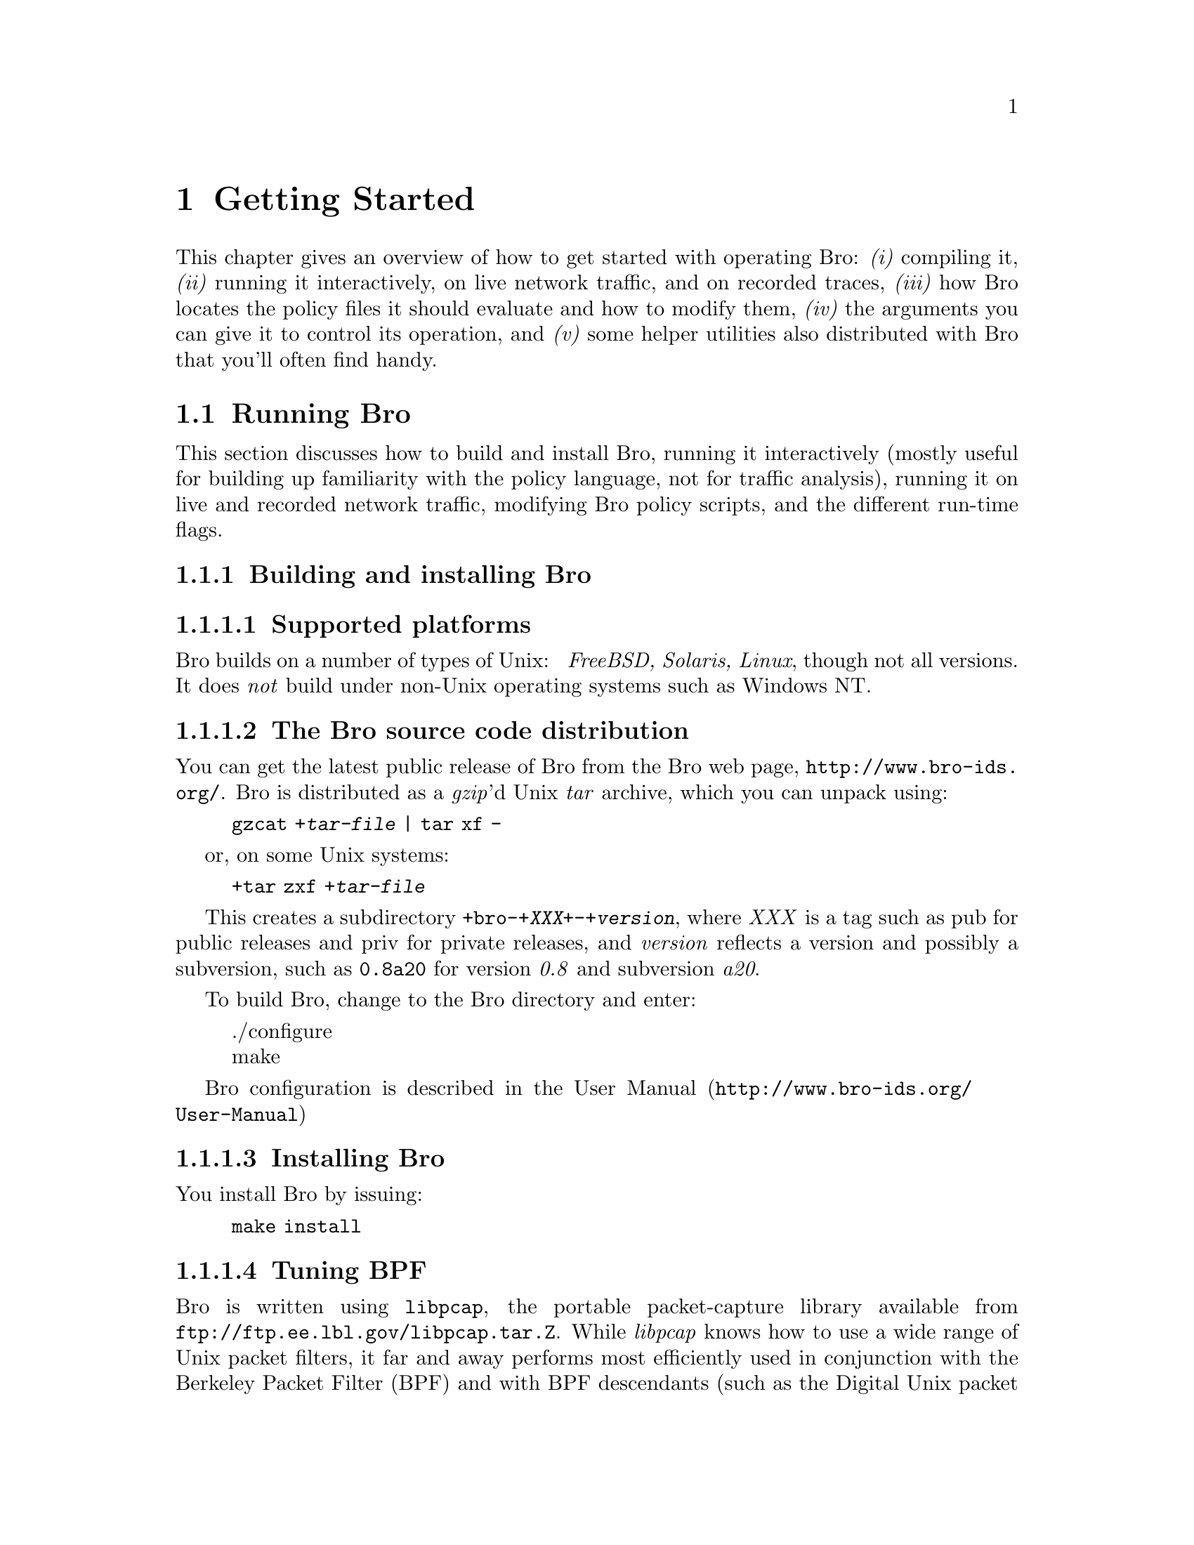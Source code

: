 
@node Getting Started
@chapter Getting Started


This chapter gives an overview of how to get started with operating Bro:
@emph{(i)} compiling it, @emph{(ii)} running it interactively, on live
network traffic, and on recorded traces, @emph{(iii)} how Bro locates the
policy files it should evaluate and how to modify them, @emph{(iv)} the
arguments you can give it to control its operation, and @emph{(v)} some
helper utilities also distributed with Bro that you'll often find handy.

@menu
* Running Bro::			
* Helper utilities::		
@end menu

@node Running Bro,
@section Running Bro

@cindex running Bro
@cindex Bro, running

This section discusses how to build and install Bro, running it interactively
(mostly useful for building up familiarity with the policy language, not
for traffic analysis), running it on live and recorded network traffic,
modifying Bro policy scripts, and the different run-time flags.

@menu
* Building and installing Bro::	 
* Using Bro interactively::	
* Specifying policy scripts::	
* Running Bro on network traffic::  
* Modifying Bro policy::	
* Bro flags and run-time environment::	
@end menu

@node Building and installing Bro,
@subsection Building and installing Bro

@cindex Bro, installing
@cindex building Bro
@cindex compiling Bro

@menu
* Supported platforms::		
* Bro source code distribution::  
* Installing Bro::		
* Tuning BPF::			
@end menu

@node  Supported platforms,
@subsubsection  Supported platforms 

@cindex Unix support
@cindex Windows, not supported
@cindex NT, not supported

Bro builds on a number of types of Unix: @emph{ FreeBSD, Solaris, Linux}, though not all versions.  It does @emph{not}
build under non-Unix operating systems such as Windows NT.

@node  Bro source code distribution,
@subsubsection  The Bro source code distribution 

@cindex source code, for Bro
@cindex Bro, source code
@cindex Bro, web page

You can get the latest public release of Bro from the Bro web page,
@url{http://www.bro-ids.org/}.
Bro is distributed as a @emph{gzip}'d Unix @emph{tar} archive, which
you can unpack using:
@quotation
@code{gzcat +@emph{tar-file} | tar xf -}
@end quotation
or, on some Unix systems:
@quotation
@code{+tar zxf +@emph{tar-file}}
@end quotation
This creates a subdirectory
@code{+bro-+@emph{XXX}+-+@emph{version}},
where @emph{XXX} is a tag such as pub for public releases and
priv for private releases, and @emph{version} reflects a version
and possibly a subversion, such as @code{0.8a20} for version
@emph{0.8} and subversion @emph{a20}.

To build Bro, change to the Bro directory and enter:
@quotation
@noindent ./configure @* make 
@end quotation

Bro configuration is described in the 
@uref{http://www.bro-ids.org/User-Manual, User Manual}

@node  Installing Bro,
@subsubsection  Installing Bro 

@cindex installing Bro

You install Bro by issuing:
@quotation
@noindent @code{make install}
@end quotation

@node  Tuning BPF,
@subsubsection  Tuning BPF 

@cindex Bro, system configuration
@cindex system configuration
@cindex optimizing your system for Bro
@cindex BPF (Berkeley Packet Filter), tuning

Bro is written using @command{libpcap}, the portable packet-capture
library available from
@code{ftp://ftp.ee.lbl.gov/libpcap.tar.Z}.  While
@emph{libpcap} knows how to use a wide range of Unix packet filters, it
far and away performs most efficiently used in conjunction with the Berkeley
Packet Filter (BPF) and with BPF descendants (such as the Digital Unix
packet filter).  Although BPF is available from
@code{ftp://ftp.ee.lbl.gov/bpf.tar.Z}, installing
it involves modifying your kernel, and perhaps requires significant porting
work.  However, it comes as part of several operating systems, such as
FreeBSD, NetBSD, and OpenBSD.

For BPF systems, you should be aware of the following tuning and
configuration issues:
@table @samp

@item BPF kernel support
You need to make sure that kernel support for BPF is enabled.  In addition,
some systems default to configuring kernel support for only one BPF device.
This often proves to be a headache because it means you cannot run more
than one Bro at a time, nor can you run it at the same time as

@item /dev/bpf devices
@cindex dev/bpf
  
Related to the
previous item, on BPF systems access to the packet filter is via special
@emph{/dev/bpf} devices, such as @emph{/dev/bpf0}.  Just as you need to
make sure that the kernel's configuration supports multiple BPF devices,
so to must you make sure that an equal number of device files reside in
@emph{/dev/}.

@item packet filter permissions
@cindex packet filter, permissions
@cindex packet filter, access
@cindex root, Bro not running as
@cindex Bro, not running as root
On systems for which access to the packet filter is via the file system,
you should consider whether you want to only allow root access, or instead
create a Unix @emph{group} for which you enable read access to
the device file(s).  The latter allows you to run Bro as a user other
than root, which is @emph{strongly recommended}!

@item large BPF buffers
@cindex BPF buffers, ensuring they are large
@cindex large BPF buffers
@cindex buffers, large for BPF
While running with BPF is often necessary for high performance, it's not
necessarily sufficient.  By default, BPF programs use very modest kernel
buffers for storing packets, which leads to high context switch overhead
as the kernel very often has to deliver packets to the user-level Bro
process.  Minimizing the overhead requires increasing the buffer sizes.
This can make a @emph{large} difference!

Under FreeBSD, the configuration variable to increase is
@code{debug.bpf_bufsize}, which you can set via @emph{sysctl}.  We
recommend creating a script run at boot-up time that increases it
from its small default value to something on the order of 100 KB--2 MB,
depending on how fast (heavily loaded) is the link being monitored,
and how much physical memory the monitor machine has at its disposal.

@cindex libpcap buffer size patch
@emph{libpcap buffer size patch}:
@emph{Important note}:  some versions of  have
internal code that limits the maximum buffer size to 32 KB.  For
these systems, you should apply the patch included in the Bro distribution
in the file @code{libpcap.patch}.

Finally, once you have increased the buffer sizes, you should @emph{check}
that running Bro does indeed consume the amount of kernel memory you
expect.  You can do this under FreeBSD using @emph{vmstat -m} and
searching in the output for the summary of BPF memory.  You should find
that the @emph{MemUse} statistic goes up by twice the buffer size for
every concurrent Bro or @command{tcpdump} you run.@footnote{Providing
that these programs have been recompiled with the corrected @emph{libpcap}
noted above.}  The reason the increase is by twice the buffer size is
because Bro uses double-buffering to avoid dropping packets when the
buffer fills up.
@end table

@node Using Bro interactively,
@subsection Using Bro interactively

@cindex Bro, interactive use

Once you've built Bro, you can run it interactively to try out simple
facets of the policy language.  Note that in this mode, Bro is @emph{not}
reading network traffic, so you cannot do any traffic analysis; this mode
is simply to try out Bro language features.

You run Bro interactively by simply executing ``bro'' without
any arguments.  It then reads from @emph{stdin} and writes to @emph{stdout}.

Try typing the following to it:
@quotation
@noindent @code{print "hello, world";}  @*
@noindent @code{^D} @emph{(i.e., end of file)}
@end quotation
(The end-of-file is critical to remember.  It's also a bit annoying for
interactive evaluation, but reflects the fact that Bro is not actually
meant for interactive use, it simply works as a side-effect of Bro's
structure.)

Bro will respond by printing:
@quotation
@noindent hello, world
@end quotation
to @emph{stdout} and exiting.

You can further declare variables and print expressions, for example:
@example
    global a = telnet;
    print a, a > ftp;
    print www.microsoft.com;
@end example

will print
@example
    23/tcp, T
    207.46.230.229, 207.46.230.219, 207.46.230.218
@end example
(FIXME: this example needs to be updated. Format has changed.)

where 23/tcp reflects the fact that telnet is a predefined
variable whose value is TCP port 23, which is larger than TCP port 21
(i.e., ftp); and the DNS name @emph{www.microsoft.com} currently
returns the above three addresses.

You can also define functions:
@example
    function top18bits(a: addr): addr
        @{
        return mask_addr(a, 18);
        @}

    print top18bits(128.3.211.7);
@end example

prints
@example
    128.3.192.0
@end example

and even event handlers:
@example
    event bro_done()
        @{
        print "all done!";
        @}
@end example

which prints ``all done!'' when Bro exits.

@node Specifying policy scripts,
@subsection Specifying policy scripts

Usually, rather than running Bro interactively you want it to execute
a policy script or a set of policy scripts.  You do so by specifying
the names of the scripts as command-line arguments, such as:
@example
    bro ~/my-policy.bro ~/my-additional-policy.bro
@end example

Bro provides several mechanisms for simplifying how you specify which
policies to run.

First, if a policy file doesn't exist then it will
try again using .bro as a suffix, so the above could be specified as:
@example
    bro ~/my-policy ~/my-additional-policy
@end example

Second, Bro consults the colon-separated search path 
to locate policy scripts.  If your home directory was listed in $BROPATH,
then you could have invoked it above using:
@example
    bro my-policy my-additional-policy
@end example

@emph{Note:}  If you define $BROPATH, you @emph{must} include @emph{bro-dir}/policy, where @emph{bro-dir} is where you have built or installed Bro, because it has to be able to locate @emph{bro-dir}/policy/bro.init to initialize itself at run-time. 

Third, the @code{@@load} directive can be used in a policy script to indicate the
Bro should at that point process another policy script (like C's include
directive; see ).  So you could have in @emph{my-policy}:
@example
    @@load my-additional-policy
@end example

and then just invoke Bro using:
@example
    bro my-policy
@end example

providing you @emph{always} want to load @emph{my-additional-policy}
whenever you load @emph{my-policy}.

Note that the predefined Bro module @code{brolite} loads almost
all of the other standard Bro analyzers, so you can pull them in
with simply:
@example
    @@load brolite
@end example

or by invoking Bro using ``@command{bro brolite @emph{my-policy}}''.

@node Running Bro on network traffic,
@subsection Running Bro on network traffic

There are two ways to run Bro on network traffic: on traffic captured
live by the network interface(s), and on traffic previously recorded
using the @code{-w} flag of @code{tcpdump} or Bro itself.

@menu
* Live traffic::		
* Traffic traces::		
@end menu

@node Live traffic,
@subsubsection Live traffic
@cindex network interfaces
@cindex analysis, on-line
@cindex on-line analysis

Bro reads live traffic from the local network interface whenever you
specify the @code{-i}  flag.  As mentioned below, you can specify
multiple instances to read from multiple interfaces simultaneously,
however the interfaces must all be of the same link type (e.g., you
can't mix reading from a Fast Ethernet with reading from an FDDI link,
though you can mix a 10 Mbps Ethernet interface with a 100 Mbps Ethernet).

In addition, Bro will read live traffic from the interface(s) listed in
the @code{interfaces} variable, @emph{unless} you specify
the @code{-r} flag (and do not specify @code{-i}).  So, for
example, if your policy script contains:
@example
    const interfaces += "sk0";
    const interfaces += "sk1";
@end example

then Bro will read from the @emph{sk0} and @emph{sk1} interfaces,
and you don't need to specify @code{-i}.

@node Traffic traces,
@subsubsection Traffic traces

@cindex analysis, off-line
@cindex off-line analysis

To run on recorded traffic, you use the @code{-r} flag to indicate
the trace file Bro should read.  As with @code{-i}, you can use the
flag multiple times to read from multiple files; Bro will merge the packets
from the files into a single packet stream based on their timestamps.

The Bro distribution includes an example trace that you can try out,
@emph{example.ftp-attack.trace}.  If you invoke Bro using:
@example
    bro -r example.ftp-attack.trace brolite
@end example

you'll see that it generates a connection summary to @emph{stdout},
a summary of the FTP sessions to ftp.example, a copy of what
would have been real-time alarms had Bro been running on live traffic
to @code{alarm.example}, and a summary of unusual traffic anomalies (none in
this trace) to @code{weird.example}.

@node Modifying Bro policy,
@subsection Modifying Bro policy

One way to alter the policy Bro executes is of course to directly
edit the scripts.  When this can be avoided, however, that is preferred,
and Bro provides a pair of related mechanisms to help you specify
@emph{refinements} to existing policies in separate files.

The first such mechanism is that you can define @emph{multiple}
handlers for a given event.  So, for example, even though the standard
@command{ftp} analyzer (@code{@emph{bro-dir}/policy/ftp.bro})
defines a handler for @code{ftp.request}, you can define another handler
if you wish in your own policy script, even if that policy script loads
(perhaps indirectly, via the @code{brolite} module) the @code{ftp} analyzer.
When the event engine generates an ftp_request event, @emph{both}
handlers will be invoked.  

@emph{Deficiency: Presently, you do not have control over the order in which they are invoked; you also cannot completely override one handler with another, preventing the first from being invoked. }

Second, the standard policy scripts are often written in terms of
@emph{redefinable} variables.  For example, @code{ftp.bro} contains
a variable @code{ftp_guest_ids} that defines a list of usernames
the analyzer will consider to reflect guest accounts:
@example
    const ftp_guest_ids = @{ "anonymous", "ftp", "guest", @} &redef;
@end example

While ``@code{const}'' marks this variables as constant at run-time,
the attribute ``@code{&redef}'' specifies that its value can be
redefined.

For example, in your own script you could have:
@example
    redef ftp_guest_ids = @{ "anonymous", "guest", "visitor", "student" @};
@end example

instead.  (Note the use of ``redef'' rather than ``const'',
to indicate that you realize you are redefining an existing variable.)

In addition, for most types of variables you can specify @emph{incremental}
changes to the variable, either new elements to add or old ones to
subtract.  For example, you could instead express the above as:
@example
    redef ftp_guest_ids += @{ "visitor", "student" @};
    redef ftp_guest_ids -= "ftp";
@end example

The potential advantage of incremental refinements such as these are that
if any @emph{other} changes are made to ftp.bro's original definition,
your script will automatically inherit them, rather than replacing them
if you used the first definition above (which explicitly lists all four
names to include in the variable).  Sometimes, however, you don't want this
form of inheriting later changes; you need to decide on a case-by-case
basis, though our experience is that generally the incremental approach
works best.

Finally, the use of @emph{prefixes} provides a way
to specify a whole set of policy scripts to load in a particular context.
For example, if you set @code{$BRO_PREFIXES} to ``dialup'',
then a load of @code{ftp.bro} will @emph{also} load dialup.ftp.bro
automatically (if it exists).  See @ref{Run-time environment} for further discussion.

@node Bro flags and run-time environment,
@subsection Bro flags and run-time environment

@menu
* Flags::			
* Run-time environment::	
@end menu

@node Flags,
@subsubsection Flags

@cindex command line options

When invoking Bro, you can control its behavior using a large number of
flags and arguments. Most options can be specified using either a more
readable long version (starting with two dashes), or a more compact but
sometimes less intuitive short version (single dash followed by a single
letter).  Arguments can be provided after whitespace (i.e., ``@command{-r file.pcap}''
or ``@command{--readfile file.pcap}'') and also using an equation mark
when the long version is used (i.e., ``@command{--readfile=file.pcap}'').
Single-letter flags without arguments can be combined into a single option
element (i.e., ``-dWF'' is the same as ``-d -W -F'').

@table @samp
@c
@c Note: the @*s are to provide consistent spacing between the items in HTML
@c       output. Better solutions welcome. --cpk
@c
@item @code{-d|--debug-policy}
Activates policy file debugging. See @ref{Interactive Debugger} for details.
@cindex debugging, policy scripts
@*

@item @code{-e|--exec <Bro statements>}
Adds the given Bro policy statements to the loaded policy.  Use for
manual @ref{Refinement, refinement}, or for verifying the resulting value of a
given variable.  Note that you can omit trailing semi-colons.
@*

@item @code{-f|--filter filter}
Use @emph{filter} as the @command{tcpdump} filter for
capturing packets, rather than the combination of 
and @code{restrict_filter}, or the default of ``tcp or udp'' .
@*

@item @code{-h|--help|-?}
Generate a help message summarizing Bro's options and environment variables,
and exit.
@cindex help message
@cindex Bro, usage
@cindex usage message
@*

@item @code{-g|--dump-config}
Writes out the current configuration into the persistent state directory
configured through the @code{state_dir} variable, defined in
@ref{Bro init file, bro.init} and subject to @ref{Refinement, refinement}.
@cindex persistent state
@cindex configuration, dumping to directory
@*

@item @code{-i|--iface <interface>}
Add @emph{interface} to the list of interfaces from which Bro should
read @ref{Live traffic, network traffic}.  You can use this flag
multiple times to direct Bro to read from multiple interfaces.
You can also, or in addition, use refinements of the 
variable to specify interfaces.

Note that if no interfaces are specified, then Bro will not read
any network traffic.  It does @emph{not} have a notion of a ``default''
interface from which to read.
@cindex network interfaces
@cindex analysis, on-line
@cindex on-line analysis
@*

@item @code{-p|--prefix <prefix>}
Add @emph{prefix} to the list of prefixes searched by Bro when loading
a script.  You can also, or in addition, use @emph{prefix} to specify search
prefixes.  See @ref{use of prefixes, prefixes} for discussion.
@cindex prefixes
@*

@item @code{-r|--readfile <readfile>}
Add @emph{readfile} to the list of @command{tcpdump}
save files that Bro should read.  You can use this flag multiple times to
direct Bro to read from multiple save files; it will merge the packets
read from the different files based on their timestamps.  Note that if
the save files contain only packet headers and not contents, then of
course Bro's analysis of them will be limited.

Note that use of @code{-r} is @emph{mutually exclusive} with use of @code{-i}.
However, you can use @code{-r} when running scripts that refine
@code{interfaces}, in which case the -r option takes precedence
and Bro performs off-line analysis.
@cindex trace file, reading
@cindex save file, reading
@cindex analysis, off-line
@cindex off-line analysis
@cindex reading tcpdump files 
@*

@item @code{-s|--rulefile <signaturefile>}
Add @emph{signaturefile} to the list of files containing signatures to match
against the network traffic. See @ref{Signatures} for more information.
@*

@item @code{-t|--tracefile <tracefile>}
Enables tracing of Bro script execution. See @ref{Execution tracing}.
@cindex tracing
@cindex execution tracing
@*

@item @code{-w|--writefile <writefile>}
Write a @command{tcpdump} save file to the file
@emph{writefile}.  Bro will record all of the packets it captures,
including their contents, except as controlled by calls to @command{set_record_packets}.
@cindex trace file, writing
@cindex save file, writing
@cindex writing tcpdump files 
@cindex HTTP packets, contents not being recorded
@cindex SYN control packet
@cindex FIN control packet
@cindex RST control packet
@cindex TCP control packets (SYN/FIN/RST)
@cindex control packets (SYN/FIN/RST)
@cindex packets, control (SYN/FIN/RST)
@emph{Note:}  One exception is that unless you are analyzing HTTP events (for example, by loading the @ ref@code{http} analyzer), 
Bro does @emph{not} record the @emph{contents} of HTTP SYN/FIN/RST packets to the trace file.  
The reason for this is that HTTP FIN packets often contain a large amount of data, which is not of any interest if you are not using HTTP analysis, 
and due to the very high volume of HTTP traffic at many sites, removing this data can significantly reduce the size of the save file. @emph{Deficiency: Clearly, this should not be hardwired into Bro but under user control. }

Save files written using @code{-w} are of course readable using @code{-r}.
Accordingly, you will generally want to use @code{-w} when running Bro on
live network traffic so you can rerun it off-line later to understand
any problems that arise, and also to experiment with the effects of changes
to the policy scripts.

You can also combine @code{-r} with @code{-w} to both read a save file(s) and
write another.  This is of interest when using multiple instances of
@code{-r}, as it provides a way to merge @command{tcpdump}
save files.
@*

@item @code{-v|--version}
@cindex version message
@cindex Bro, version
Print the version of Bro and exit.
@*

@item @code{-x|--print-state <Bro state file>}
Reads the contents of the specified Bro state file, prints them to the
console, and exits.
@*

@item @code{-z|--analyze <analysis>}
Runs the specified analyzer over the configured policy. See @ref{Policy analyzers}.
@cindex policy analysis
@*

@item @code{-A|--transfile <writefile>}
Write transformed trace to the @command{tcpdump} file given. See @ref{Trace rewriting}.
@*

@item @code{-C|--no-checksums}
Incorrect IP, TCP, or UDP checksums normally trigger different variants of
@code{net_weird} and @code{conn_weird} events (see also @ref{Events handled by net_weird},
@ref{Events handled by conn_weird}, and @ref{weird variables}). This flag causes
Bro to ignore incorrect checksums.
@cindex checksums, disabling checks
@*

@item @code{-D|--dfa-size <size>}
Sets the cache size of deterministic finite automata (used extensively for
@ref{Signatures, signatures}) to the given number of entries. The default is
10,000.
@*

@item @code{-F|--force-dns}
@cindex DNS!Bro's private cache, forcing access to
@cindex forcing access to Bro's private DNS cache
@cindex Bro, private caches
Instructs Bro that it @emph{must} resolve all hostnames out of its
private DNS cache.  If the script refers to a hostname
not in the cache, then Bro @emph{exits} with a fatal error.

@cindex checkpointing Bro
@cindex Bro, checkpointing
The point behind this option is to ensure that Bro starts quickly, rather
than possibly stalling for an undetermined amount of time resolving a
hostname.  Fast startup simplifies checkpointing a running Bro---you can
start up a new Bro and then killing off the old one shortly after.
You'd like this to occur in a manner such that there's no period during
which neither Bro is watching the network (the older because you killed
it off too early, the newer because it's stuck resolving hostnames).
@*

@item @code{-I|--print-id <name>}
Looks up the variable identified by ``name'' in the global scope
(see @ref{Scope}) and prints it to the console.
@*

@item @code{-K|--md5-hashkey <hashkey>}
Allows you to specify a fixed seed for MD5 initialization. MD5 is used
by default for hashing elements in the Bro core, and by default some
randomness is gathered at Bro startup before PRNG initialization.
@*

@emph{Note:  This means that by default repeated runs of Bro on identical
inputs do @strong{not} necessarily yield identical output. If you want
to ensure determinism, use the @code{--save-seeds} and @code{--load-seeds}
options.}
@cindex determinism
@cindex indeterminism
@cindex hashing, keys
@*

@item @code{-L|--rule-benchmark}
See @ref{Rule benchmarking}.
@*

@item @code{-O|--optimize}
@cindex optimizer for policy script interpreter
@cindex policy script interpreter, optimizer
@cindex Bro, optimizer
Turns on Bro's optimizer for improving its internal representation
of the policy script.  @emph{Note:}  Currently, the amount of improvement is modest, and there's (as always) a risk of an optimizer bug introducing errors into the execution of the script, so the optimizer is not enabled by default. 
@*

@item @code{-P|--prime-dns}
@cindex caches, Bro's private ones
@cindex Bro, private caches
@cindex priming Bro's private DNS cache
Instructs Bro to @emph{prime} its private DNS cache.
It does so by parsing the policy scripts, but not executing them.
Bro looks up each hostname's address(es) and records them in the private
cache.  The idea is that once @command{bro -P} finishes, you can then use
@command{bro -F} to start up Bro quickly because it will read all the
information it needs from the cache.
@*

@c EventPlayer's class definition in Serializer.h says it's not currently
@c usable, so -R is left out for now. --cpk
@c 
@c @item @code{-R|--replay <events file>}

@item @code{-S|--debug-rules}
Prints debugging output for the rules used in signature matching. See also
@ref{Signatures}.
@cindex signature debugging
@*

@item @code{-T|--re-level <level>}
Sets the level in the tree of rules at which regular expressions are
built. Default is 4.
@*

@item @code{-W|--watchdog}
@cindex Bro, wedging
@cindex watchdog
@cindex Bro, watchdog
@cindex Bro, execution aborted
@cindex aborted execution
Instructs Bro to activate its internal @emph{watchdog}.  The watchdog
provides self-monitoring to enable Bro to detect if its processing is
wedged.

Bro only activates the watchdog if it is reading live network traffic.
The watchdog consists of a periodic timer that fires every
@code{WATCHDOG_INTERVAL} seconds.  (@emph{Deficiency:clearly this should be a user-definable value.})  At that point, the watchdog checks
to see whether Bro is still working on the same packet as it was the last
time the watchdog expired.  If so, then the watchdog logs this fact along
with some information regarding when Bro began processing the current
packet and how many events it processed after handling the packet.  Finally,
it prints the packet drop information for the different interfaces Bro
was reading from, and aborts execution.
@*

@item @code{--save-seeds <file>}
Writes the seeds used for initializing the PRNGs in Bro to the given
file. This can be combined with @code{-K|--md5-hashkey}, and is intended
to be used with @code{--load-seeds} in future Bro runs.
@cindex determinism
@cindex indeterminism
@cindex seeding Bro
@*

@item @code{--save-seeds <file>}
Seeds the PRNGs in Bro using a file produced by @code{--save-seeds}
in an earlier Bro invocation.
@cindex determinism
@cindex indeterminism
@cindex seeding Bro
@*

@end table

@node Run-time environment,
@subsubsection Run-time environment

Bro is also sensitive to the following environment variables:
@table @samp

@item $BROPATH
@cindex search path
@cindex Bro, search path
@cindex policy directories
@cindex usr/local/lib/bro/usr/local/lib/bro/ policy directory
@cindex policy/ policy directory
@cindex policy/local/local/ policy directory
A colon-separated list of directories that Bro searches whenever
you load a policy file.  It loads the first instance it finds (though
see $BRO_PREFIXES for how a single load can lead to Bro loading
multiple files).

Default: if you don't set this variable, then Bro uses the path
@example
    .:policy:policy/local:/usr/local/lib/bro
@end example

That is, the current directory, any @emph{policy/} and @emph{policy/local/}
subdirectories, and @emph{/usr/local/lib/bro/}.

@item $BRO_PREFIXES
@cindex prefixes
@cindex bro suffix.bro suffix
A colon-separate lists of @emph{prefixes} that Bro should apply to
each name in a @code{@@load} directive.  For a given prefix and load-name, Bro
constructs the filename:
@quotation
@emph{prefix}.@emph{load-name}.bro
@end quotation
(where it doesn't add .bro if @emph{load-name} already ends in
.bro).  It then searches for the filename using $BROPATH
and loads it if its found.  Furthermore, it @emph{repeats} this process
for all of the other prefixes (left-to-right), and loads @emph{each}
file it finds for the different prefixes.  @emph{Note:}  Bro @emph{also} first attempts to load the filename without any prefix at all. If this load fails, then Bro exits with an error complaining that it can't open the given @code{@@load} file.

For example, if you set $BRO_PREFIXES to:
@example
    mysite:mysite.wan
@end example

and then issue ``@command{@@load ftp}'', Bro will attempt to load each of the
following scripts in the following order:
@example
    ftp.bro
    mysite.ftp.bro
    mysite.wan.ftp.bro
@end example

Default: if you don't specify a value for $BRO_PREFIXES, it defaults
to empty, and for the example above Bro would only attempt to @command{@@load ftp.bro}.

@end table

@node Helper utilities,
@section Helper utilities

@menu
* Scripts::			
* hf utility::	
* cf utility::	
@end menu

@node Scripts,
@subsection Scripts

Documentation missing.

@node hf utility,
@subsection The @code{hf} utility

@cindex hostnames, mapping addresses to
@cindex addresses, mapping to hostnames
@cindex dotted quads
The @emph{hf} utility reads text on @emph{stdin} and attempts to convert any
``dotted quads'' it sees to hostnames.  It is very convenient for running
on Bro log files to generate human-readable forms.  See the manual page
included with the distribution for details.

@node cf utility,
@subsection The @code{cf} utility

@cindex timestamps, mapping to readable form
@cindex Unix timestamps
The @emph{cf} utility reads Unix timestamps at the beginning of lines on
@emph{stdin} and converts them to human-readable form.  For example,
for the input line:
@example
972499885.784104 #26 131.243.70.68/1899 > 64.55.26.206/ftp start
@end example

it will generate:
@example
Oct 25 11:51:25 #26 131.243.70.68/1899 > 64.55.26.206/ftp start
@end example

It takes two flags:
@table @samp

@item -l
specifies the @emph{long} human-readable form, which includes the year.
For example, on the above input, the output would instead be:
@example
Oct 25 11:51:25 2000 #26 131.243.70.68/1899 > 64.55.26.206/ftp start
@end example

@item -s
specifies @emph{strict} checking to ensure that the number at the beginning
of a line is a plausible timestamp: it must have at least 9 digits, at most
one decimal, and must have a decimal if there are 10 or more digits.

Without -s, an input like:
@example
131.243.70.68 > 64.55.26.206
@end example

generates the output:
@example
Dec 31 16:02:11 > 64.55.26.206
@end example

which, needless to say, is not very helpful.  

@emph{Deficiency: It seems clear that -s should be the default behavior. }

@end table

